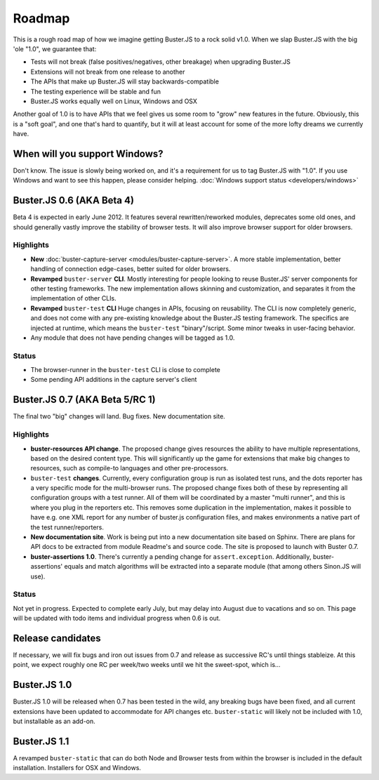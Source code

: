 .. _roadmap:

=======
Roadmap
=======

This is a rough road map of how we imagine getting Buster.JS to a rock solid
v1.0. When we slap Buster.JS with the big 'ole "1.0", we guarantee that:

* Tests will not break (false positives/negatives, other breakage) when upgrading Buster.JS
* Extensions will not break from one release to another
* The APIs that make up Buster.JS will stay backwards-compatible
* The testing experience will be stable and fun
* Buster.JS works equally well on Linux, Windows and OSX

Another goal of 1.0 is to have APIs that we feel gives us some room to "grow"
new features in the future. Obviously, this is a "soft goal", and one that's
hard to quantify, but it will at least account for some of the more lofty
dreams we currently have.

When will you support Windows?
==============================

Don't know. The issue is slowly being worked on, and it's a requirement for us
to tag Buster.JS with "1.0". If you use Windows and want to see this happen,
please consider helping. :doc:`Windows support status <developers/windows>`

Buster.JS 0.6 (AKA Beta 4)
==========================

Beta 4 is expected in early June 2012. It features several rewritten/reworked
modules, deprecates some old ones, and should generally vastly improve the
stability of browser tests. It will also improve browser support for older
browsers.

Highlights
----------

* **New** :doc:`buster-capture-server <modules/buster-capture-server>`.
  A more stable implementation, better handling of connection edge-cases,
  better suited for older browsers.
* **Revamped** ``buster-server`` **CLI**.
  Mostly interesting for people looking to reuse Buster.JS' server components
  for other testing frameworks. The new implementation allows skinning and
  customization, and separates it from the implementation of other CLIs.
* **Revamped** ``buster-test`` **CLI**
  Huge changes in APIs, focusing on reusability. The CLI is now completely
  generic, and does not come with any pre-existing knowledge about the
  Buster.JS testing framework. The specifics are injected at runtime, which
  means the ``buster-test`` "binary"/script. Some minor tweaks in
  user-facing behavior.
* Any module that does not have pending changes will be tagged as 1.0.

Status
------

* The browser-runner in the ``buster-test`` CLI is close to complete
* Some pending API additions in the capture server's client

Buster.JS 0.7 (AKA Beta 5/RC 1)
===============================

The final two "big" changes will land. Bug fixes. New documentation site.

Highlights
----------

* **buster-resources API change**. 
  The proposed change gives
  resources the ability to have multiple representations, based on the desired
  content type. This will significantly up the game for extensions that make
  big changes to resources, such as compile-to languages and other
  pre-processors.
* ``buster-test`` **changes**. 
  Currently, every configuration group is run as isolated test runs, and the 
  dots reporter has a very specific mode for the multi-browser runs. The 
  proposed change fixes both of these by representing all configuration groups
  with a test runner. All of them will be coordinated by a master 
  "multi runner", and this is where you plug in the reporters etc. This 
  removes some duplication in the implementation, makes it possible to have
  e.g. one XML report for any number of buster.js configuration files, and
  makes environments a native part of the test runner/reporters.
* **New documentation site**.
  Work is being put into a new documentation site based on Sphinx. There are
  plans for API docs to be extracted from module Readme's and source code.
  The site is proposed to launch with Buster 0.7.
* **buster-assertions 1.0**. 
  There's currently a pending change
  for ``assert.exception``. Additionally, buster-assertions' equals
  and match algorithms will be extracted into a separate module (that among
  others Sinon.JS will use).

Status
------

Not yet in progress. Expected to complete early July, but may delay into
August due to vacations and so on. This page will be updated with todo
items and individual progress when 0.6 is out.

Release candidates
==================

If necessary, we will fix bugs and iron out issues from 0.7 and release as
successive RC's until things stableize. At this point, we expect roughly one
RC per week/two weeks until we hit the sweet-spot, which is...

Buster.JS 1.0
=============

Buster.JS 1.0 will be released when 0.7 has been tested in the wild, any
breaking bugs have been fixed, and all current extensions have been updated
to accommodate for API changes etc. ``buster-static`` will likely
not be included with 1.0, but installable as an add-on.

Buster.JS 1.1
=============

A revamped ``buster-static`` that can do both Node and Browser tests
from within the browser is included in the default installation. Installers
for OSX and Windows.